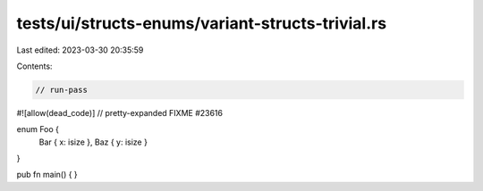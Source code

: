 tests/ui/structs-enums/variant-structs-trivial.rs
=================================================

Last edited: 2023-03-30 20:35:59

Contents:

.. code-block:: rs

    // run-pass
#![allow(dead_code)]
// pretty-expanded FIXME #23616

enum Foo {
    Bar { x: isize },
    Baz { y: isize }
}

pub fn main() { }


